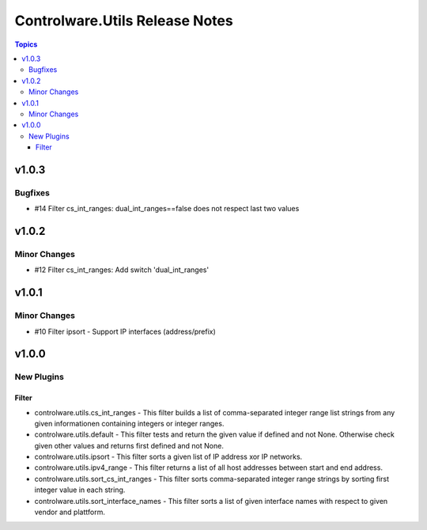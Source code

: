 ===============================
Controlware.Utils Release Notes
===============================

.. contents:: Topics


v1.0.3
======

Bugfixes
--------

- #14 Filter cs_int_ranges: dual_int_ranges==false does not respect last two values

v1.0.2
======

Minor Changes
-------------

- #12 Filter cs_int_ranges: Add switch 'dual_int_ranges'

v1.0.1
======

Minor Changes
-------------

- #10 Filter ipsort - Support IP interfaces (address/prefix)

v1.0.0
======

New Plugins
-----------

Filter
~~~~~~

- controlware.utils.cs_int_ranges - This filter builds a list of comma-separated integer range list strings from any given informationen containing integers or integer ranges.
- controlware.utils.default - This filter tests and return the given value if defined and not None. Otherwise check given other values and returns first defined and not None.
- controlware.utils.ipsort - This filter sorts a given list of IP address xor IP networks.
- controlware.utils.ipv4_range - This filter returns a list of all host addresses between start and end address.
- controlware.utils.sort_cs_int_ranges - This filter sorts comma-separated integer range strings by sorting first integer value in each string.
- controlware.utils.sort_interface_names - This filter sorts a list of given interface names with respect to given vendor and plattform.

